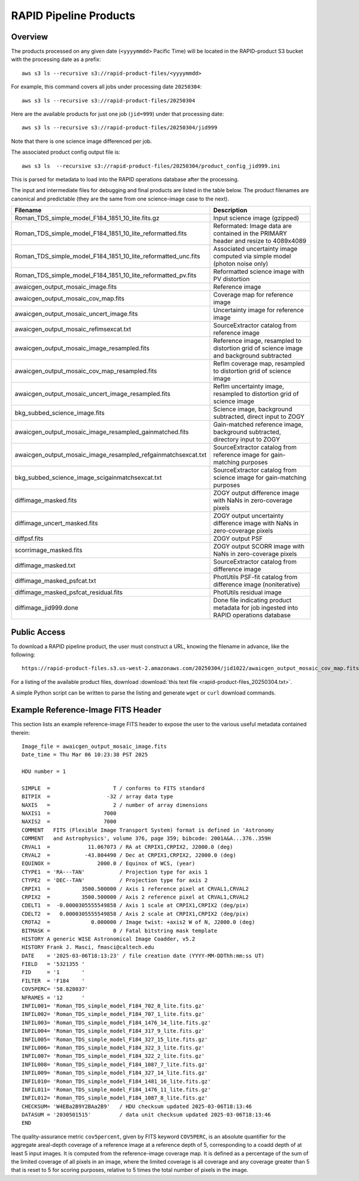 RAPID Pipeline Products
####################################################

Overview
***********

The products processed on any given date (``<yyyymmdd>`` Pacific Time) will be located in
the RAPID-product S3 bucket with the processing date as a prefix::

    aws s3 ls --recursive s3://rapid-product-files/<yyyymmdd>

For example, this command covers all jobs under processing date ``20250304``::

    aws s3 ls --recursive s3://rapid-product-files/20250304

Here are the available products for just one job (``jid=999``) under that processing date::

    aws s3 ls --recursive s3://rapid-product-files/20250304/jid999

Note that there is one science image differenced per job.

The associated product config output file is::

    aws s3 ls  --recursive s3://rapid-product-files/20250304/product_config_jid999.ini

This is parsed for metadata to load into the RAPID operations database after the processing.

The input and intermediate files for debugging and final products are listed in the table below.
The product filenames are canonical and predictable (they are the same from
one science-image case to the next).

==============================================================  =========================================================================================
Filename                                                        Description
==============================================================  =========================================================================================
Roman_TDS_simple_model_F184_1851_10_lite.fits.gz                Input science image (gzipped)
Roman_TDS_simple_model_F184_1851_10_lite_reformatted.fits       Reformated: Image data are contained in the PRIMARY header and resize to 4089x4089
Roman_TDS_simple_model_F184_1851_10_lite_reformatted_unc.fits   Associated uncertainty image computed via simple model (photon noise only)
Roman_TDS_simple_model_F184_1851_10_lite_reformatted_pv.fits    Reformatted science image with PV distortion
awaicgen_output_mosaic_image.fits                               Reference image
awaicgen_output_mosaic_cov_map.fits                             Coverage map for reference image
awaicgen_output_mosaic_uncert_image.fits                        Uncertainty image for reference image
awaicgen_output_mosaic_refimsexcat.txt                          SourceExtractor catalog from reference image
awaicgen_output_mosaic_image_resampled.fits                     Reference image, resampled to distortion grid of science image and background subtracted
awaicgen_output_mosaic_cov_map_resampled.fits                   RefIm coverage map, resampled to distortion grid of science image
awaicgen_output_mosaic_uncert_image_resampled.fits              RefIm uncertainty image, resampled to distortion grid of science image
bkg_subbed_science_image.fits                                   Science image, background subtracted, direct input to ZOGY
awaicgen_output_mosaic_image_resampled_gainmatched.fits         Gain-matched reference image, background subtracted, directory input to ZOGY
awaicgen_output_mosaic_image_resampled_refgainmatchsexcat.txt   SourceExtractor catalog from reference image for gain-matching purposes
bkg_subbed_science_image_scigainmatchsexcat.txt                 SourceExtractor catalog from science image for gain-matching purposes
diffimage_masked.fits                                           ZOGY output difference image with NaNs in zero-coverage pixels
diffimage_uncert_masked.fits                                    ZOGY output uncertainty difference image with NaNs in zero-coverage pixels
diffpsf.fits                                                    ZOGY output PSF
scorrimage_masked.fits                                          ZOGY output SCORR image with NaNs in zero-coverage pixels
diffimage_masked.txt                                            SourceExtractor catalog from difference image
diffimage_masked_psfcat.txt                                     PhotUtils PSF-fit catalog from difference image (noniterative)
diffimage_masked_psfcat_residual.fits                           PhotUtils residual image
diffimage_jid999.done                                           Done file indicating product metadata for job ingested into RAPID operations database
==============================================================  =========================================================================================


Public Access
***************

To download a RAPID pipeline product, the
user must construct a URL, knowing the filename in advance, like the following::

    https://rapid-product-files.s3.us-west-2.amazonaws.com/20250304/jid1022/awaicgen_output_mosaic_cov_map.fits

For a listing of the available product files,
download :download:`this text file <rapid-product-files_20250304.txt>`.

A simple Python script can be written to parse the listing and generate ``wget`` or ``curl`` download commands.


Example Reference-Image FITS Header
************************************

This section lists an example reference-image FITS header to expose the user to the
various useful metadata contained therein::


    Image_file = awaicgen_output_mosaic_image.fits
    Date_time = Thu Mar 06 10:23:38 PST 2025

    HDU number = 1

    SIMPLE  =                    T / conforms to FITS standard
    BITPIX  =                  -32 / array data type
    NAXIS   =                    2 / number of array dimensions
    NAXIS1  =                 7000
    NAXIS2  =                 7000
    COMMENT   FITS (Flexible Image Transport System) format is defined in 'Astronomy
    COMMENT   and Astrophysics', volume 376, page 359; bibcode: 2001A&A...376..359H
    CRVAL1  =            11.067073 / RA at CRPIX1,CRPIX2, J2000.0 (deg)
    CRVAL2  =           -43.804490 / Dec at CRPIX1,CRPIX2, J2000.0 (deg)
    EQUINOX =               2000.0 / Equinox of WCS, (year)
    CTYPE1  = 'RA---TAN'           / Projection type for axis 1
    CTYPE2  = 'DEC--TAN'           / Projection type for axis 2
    CRPIX1  =          3500.500000 / Axis 1 reference pixel at CRVAL1,CRVAL2
    CRPIX2  =          3500.500000 / Axis 2 reference pixel at CRVAL1,CRVAL2
    CDELT1  =  -0.0000305555549858 / Axis 1 scale at CRPIX1,CRPIX2 (deg/pix)
    CDELT2  =   0.0000305555549858 / Axis 2 scale at CRPIX1,CRPIX2 (deg/pix)
    CROTA2  =             0.000000 / Image twist: +axis2 W of N, J2000.0 (deg)
    BITMASK =                    0 / Fatal bitstring mask template
    HISTORY A generic WISE Astronomical Image Coadder, v5.2
    HISTORY Frank J. Masci, fmasci@caltech.edu
    DATE    = '2025-03-06T18:13:23' / file creation date (YYYY-MM-DDThh:mm:ss UT)
    FIELD   = '5321355 '
    FID     = '1       '
    FILTER  = 'F184    '
    COV5PERC= '58.828037'
    NFRAMES = '12      '
    INFIL001= 'Roman_TDS_simple_model_F184_702_8_lite.fits.gz'
    INFIL002= 'Roman_TDS_simple_model_F184_707_1_lite.fits.gz'
    INFIL003= 'Roman_TDS_simple_model_F184_1476_14_lite.fits.gz'
    INFIL004= 'Roman_TDS_simple_model_F184_317_9_lite.fits.gz'
    INFIL005= 'Roman_TDS_simple_model_F184_327_15_lite.fits.gz'
    INFIL006= 'Roman_TDS_simple_model_F184_322_3_lite.fits.gz'
    INFIL007= 'Roman_TDS_simple_model_F184_322_2_lite.fits.gz'
    INFIL008= 'Roman_TDS_simple_model_F184_1087_7_lite.fits.gz'
    INFIL009= 'Roman_TDS_simple_model_F184_327_14_lite.fits.gz'
    INFIL010= 'Roman_TDS_simple_model_F184_1481_16_lite.fits.gz'
    INFIL011= 'Roman_TDS_simple_model_F184_1476_11_lite.fits.gz'
    INFIL012= 'Roman_TDS_simple_model_F184_1087_8_lite.fits.gz'
    CHECKSUM= 'W4EBa2B9Y2BAa2B9'   / HDU checksum updated 2025-03-06T18:13:46
    DATASUM = '2030501515'         / data unit checksum updated 2025-03-06T18:13:46
    END

The quality-assurance metric ``cov5percent``, given by FITS keyword ``COV5PERC``,
is an absolute quantifier for the aggregate areal-depth coverage of a reference image at a
reference depth of 5, corresponding to a coadd depth of at least 5 input images.
It is computed from the reference-image coverage map.
It is defined as a percentage of the sum of the limited coverage of all pixels in an image,
where the limited coverage is all coverage and any coverage greater than 5 that is reset to 5
for scoring purposes, relative to 5 times the total number of pixels in the image.
